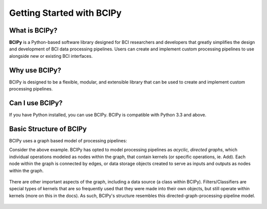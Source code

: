 Getting Started with BCIPy
==========================

What is BCIPy?
--------------

**BCIPy** is a Python-based software library designed for BCI researchers and developers that greatly simplifies the design and development of BCI data processing pipelines. 
Users can create and implement custom processing pipelines to use alongside new or existing BCI interfaces. 

Why use BCIPy?
--------------
BCIPy is designed to be a flexible, modular, and extensible library that can be used to create and implement custom processing pipelines.

Can I use BCIPy?
----------------
If you have Python installed, you can use BCIPy. BCIPy is compatible with Python 3.3 and above.

Basic Structure of BCIPy
------------------------
BCIPy uses a graph based model of processing pipelines:

.. image:: static/Example_graph.png
    :target: static/Example_graph.png

Consider the above example. BCIPy has opted to model processing pipelines as *acyclic, directed graphs*, which individual
operations modeled as nodes within the graph, that contain kernels (or specific operations, ie. Add). Each node within the graph
is connected by edges, or data storage objects created to serve as inputs and outputs as nodes within the graph. 

 .. image:: static/Graph.PNG
    :target: static/Graph.PNG
    :align: center

There are other important aspects of the graph, including a data source (a class within BCIPy). Filters/Classifiers are special types of kernels that
are so frequently used that they were made into their own objects, but still operate within kernels (more on this in the docs). As such, 
BCIPy's structure resembles this directed-graph-processing-pipeline model.

 .. image:: static/BCIPY_Structure.PNG
    :target: static/BCIPY_Structure.PNG

